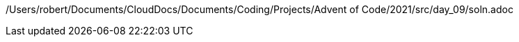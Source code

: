 /Users/robert/Documents/CloudDocs/Documents/Coding/Projects/Advent of Code/2021/src/day_09/soln.adoc